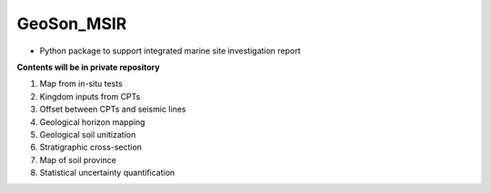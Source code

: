 GeoSon_MSIR
==================
- Python package to support integrated marine site investigation report

**Contents will be in private repository**

01. Map from in-situ tests

02. Kingdom inputs from CPTs

03. Offset between CPTs and seismic lines

04. Geological horizon mapping

05. Geological soil unitization

06. Stratigraphic cross-section

07. Map of soil province

08. Statistical uncertainty quantification
